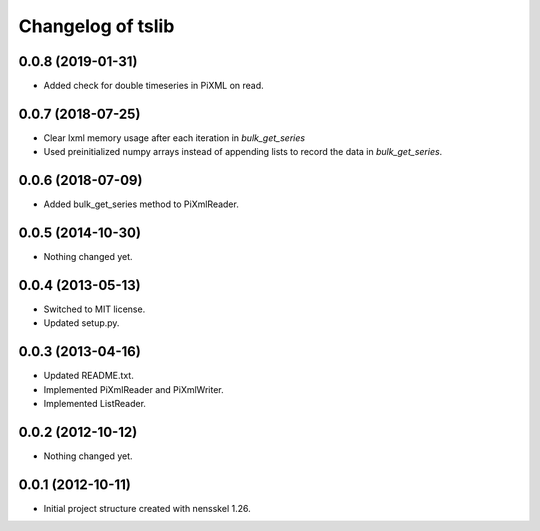 Changelog of tslib
==================


0.0.8 (2019-01-31)
------------------

- Added check for double timeseries in PiXML on read.


0.0.7 (2018-07-25)
------------------

- Clear lxml memory usage after each iteration in `bulk_get_series`

- Used preinitialized numpy arrays instead of appending lists to record the
  data in `bulk_get_series`.


0.0.6 (2018-07-09)
------------------

- Added bulk_get_series method to PiXmlReader.


0.0.5 (2014-10-30)
------------------

- Nothing changed yet.


0.0.4 (2013-05-13)
------------------

- Switched to MIT license.
- Updated setup.py.


0.0.3 (2013-04-16)
------------------

- Updated README.txt.
- Implemented PiXmlReader and PiXmlWriter.
- Implemented ListReader.


0.0.2 (2012-10-12)
------------------

- Nothing changed yet.


0.0.1 (2012-10-11)
------------------

- Initial project structure created with nensskel 1.26.

